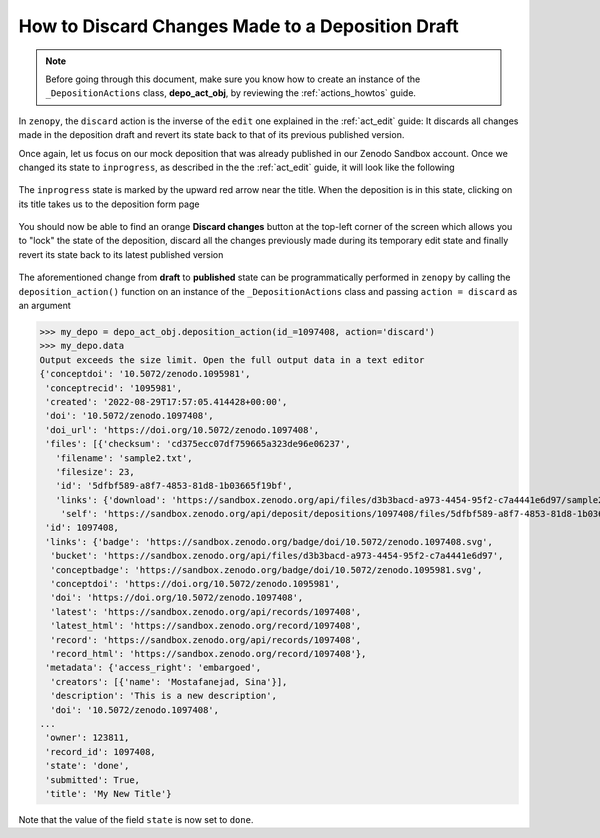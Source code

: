 .. _act_discard:

*************************************************
How to Discard Changes Made to a Deposition Draft
*************************************************

.. note::
  
  Before going through this document, make sure you know how to create 
  an instance of the ``_DepositionActions`` class, **depo_act_obj**,
  by reviewing the :ref:`actions_howtos` guide.

In ``zenopy``, the ``discard`` action is the inverse of the ``edit`` one
explained in the :ref:`act_edit` guide: It discards all changes made in 
the deposition draft and revert its state back to that of its previous
published version.

Once again, let us focus on our mock deposition that was already 
published in our Zenodo Sandbox account. Once we changed its state
to ``inprogress``, as described in the the :ref:`act_edit` guide, it will
look like the following

.. figure:: ../../images/howtos/act_edit_3.png
  :align: center
  :alt: An already published mock deposition in a Zenodo account

The ``inprogress`` state is marked by the upward red arrow near the
title. When the deposition is in this state, clicking on its title 
takes us to the deposition form page

.. figure:: ../../images/howtos/act_discard.png
  :align: center
  :alt: The form page of an ``inprogress`` deposition

You should now be able to find an orange **Discard changes** button at the top-left
corner of the screen which allows you to "lock" the state of the deposition, discard
all the changes previously made during its temporary edit state and finally revert its
state back to its latest published version

.. figure:: ../../images/howtos/act_edit_1.png
  :align: center
  :alt: A draft deposition reverted back to its original published state 
        after discarding changes

The aforementioned change from **draft** to **published** state can be 
programmatically performed in ``zenopy`` by calling the ``deposition_action()``
function on an instance of the ``_DepositionActions`` class and passing
``action = discard`` as an argument

>>> my_depo = depo_act_obj.deposition_action(id_=1097408, action='discard')
>>> my_depo.data
Output exceeds the size limit. Open the full output data in a text editor
{'conceptdoi': '10.5072/zenodo.1095981',
 'conceptrecid': '1095981',
 'created': '2022-08-29T17:57:05.414428+00:00',
 'doi': '10.5072/zenodo.1097408',
 'doi_url': 'https://doi.org/10.5072/zenodo.1097408',
 'files': [{'checksum': 'cd375ecc07df759665a323de96e06237',
   'filename': 'sample2.txt',
   'filesize': 23,
   'id': '5dfbf589-a8f7-4853-81d8-1b03665f19bf',
   'links': {'download': 'https://sandbox.zenodo.org/api/files/d3b3bacd-a973-4454-95f2-c7a4441e6d97/sample2.txt',
    'self': 'https://sandbox.zenodo.org/api/deposit/depositions/1097408/files/5dfbf589-a8f7-4853-81d8-1b03665f19bf'}}],
 'id': 1097408,
 'links': {'badge': 'https://sandbox.zenodo.org/badge/doi/10.5072/zenodo.1097408.svg',
  'bucket': 'https://sandbox.zenodo.org/api/files/d3b3bacd-a973-4454-95f2-c7a4441e6d97',
  'conceptbadge': 'https://sandbox.zenodo.org/badge/doi/10.5072/zenodo.1095981.svg',
  'conceptdoi': 'https://doi.org/10.5072/zenodo.1095981',
  'doi': 'https://doi.org/10.5072/zenodo.1097408',
  'latest': 'https://sandbox.zenodo.org/api/records/1097408',
  'latest_html': 'https://sandbox.zenodo.org/record/1097408',
  'record': 'https://sandbox.zenodo.org/api/records/1097408',
  'record_html': 'https://sandbox.zenodo.org/record/1097408'},
 'metadata': {'access_right': 'embargoed',
  'creators': [{'name': 'Mostafanejad, Sina'}],
  'description': 'This is a new description',
  'doi': '10.5072/zenodo.1097408',
...
 'owner': 123811,
 'record_id': 1097408,
 'state': 'done',
 'submitted': True,
 'title': 'My New Title'}

Note that the value of the field ``state`` is now set to ``done``.

.. seealso::

  - :ref:`actions_howtos`
  - :ref:`act_edit`
  - :ref:`deposition_howtos`
